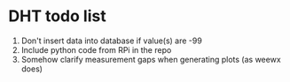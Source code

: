 * DHT todo list

 1. Don't insert data into database if value(s) are -99
 2. Include python code from RPi in the repo
 3. Somehow clarify measurement gaps when generating plots (as weewx does)
